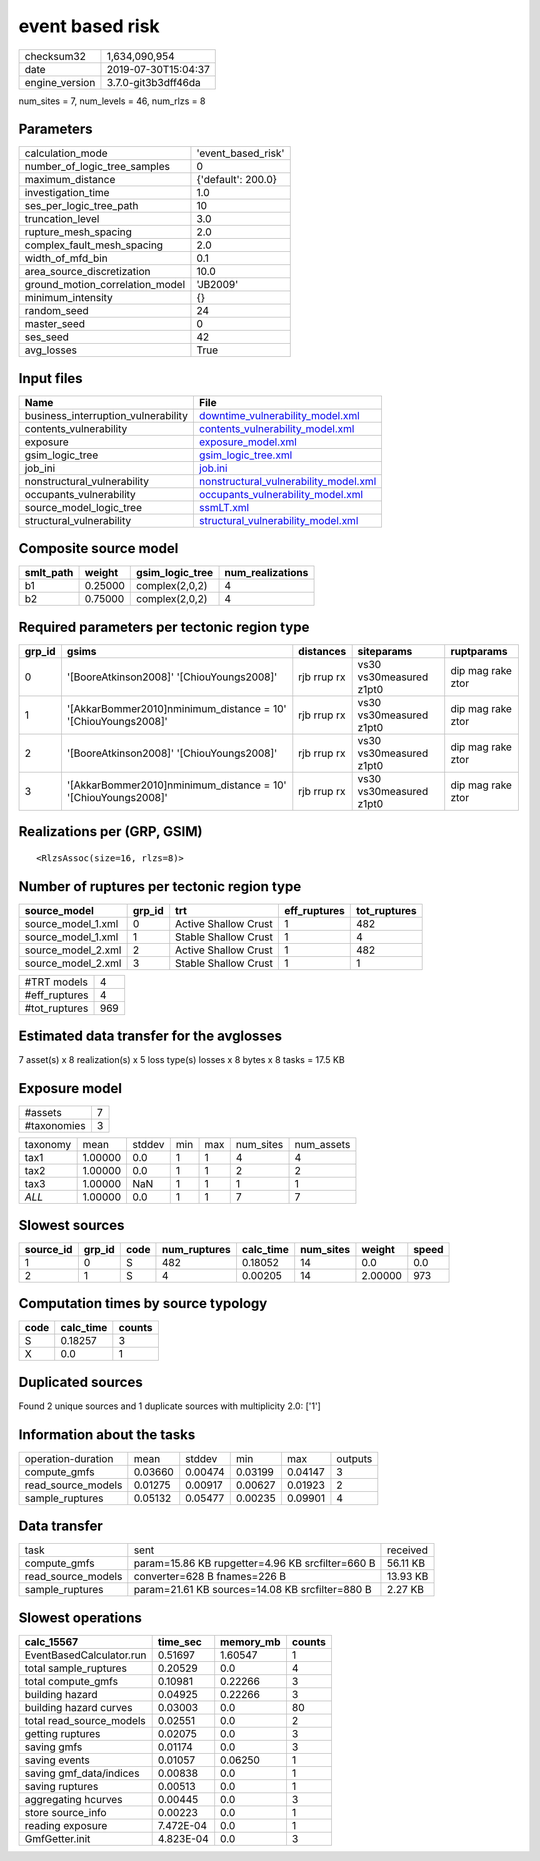 event based risk
================

============== ===================
checksum32     1,634,090,954      
date           2019-07-30T15:04:37
engine_version 3.7.0-git3b3dff46da
============== ===================

num_sites = 7, num_levels = 46, num_rlzs = 8

Parameters
----------
=============================== ==================
calculation_mode                'event_based_risk'
number_of_logic_tree_samples    0                 
maximum_distance                {'default': 200.0}
investigation_time              1.0               
ses_per_logic_tree_path         10                
truncation_level                3.0               
rupture_mesh_spacing            2.0               
complex_fault_mesh_spacing      2.0               
width_of_mfd_bin                0.1               
area_source_discretization      10.0              
ground_motion_correlation_model 'JB2009'          
minimum_intensity               {}                
random_seed                     24                
master_seed                     0                 
ses_seed                        42                
avg_losses                      True              
=============================== ==================

Input files
-----------
=================================== ================================================================================
Name                                File                                                                            
=================================== ================================================================================
business_interruption_vulnerability `downtime_vulnerability_model.xml <downtime_vulnerability_model.xml>`_          
contents_vulnerability              `contents_vulnerability_model.xml <contents_vulnerability_model.xml>`_          
exposure                            `exposure_model.xml <exposure_model.xml>`_                                      
gsim_logic_tree                     `gsim_logic_tree.xml <gsim_logic_tree.xml>`_                                    
job_ini                             `job.ini <job.ini>`_                                                            
nonstructural_vulnerability         `nonstructural_vulnerability_model.xml <nonstructural_vulnerability_model.xml>`_
occupants_vulnerability             `occupants_vulnerability_model.xml <occupants_vulnerability_model.xml>`_        
source_model_logic_tree             `ssmLT.xml <ssmLT.xml>`_                                                        
structural_vulnerability            `structural_vulnerability_model.xml <structural_vulnerability_model.xml>`_      
=================================== ================================================================================

Composite source model
----------------------
========= ======= =============== ================
smlt_path weight  gsim_logic_tree num_realizations
========= ======= =============== ================
b1        0.25000 complex(2,0,2)  4               
b2        0.75000 complex(2,0,2)  4               
========= ======= =============== ================

Required parameters per tectonic region type
--------------------------------------------
====== ============================================================== =========== ======================= =================
grp_id gsims                                                          distances   siteparams              ruptparams       
====== ============================================================== =========== ======================= =================
0      '[BooreAtkinson2008]' '[ChiouYoungs2008]'                      rjb rrup rx vs30 vs30measured z1pt0 dip mag rake ztor
1      '[AkkarBommer2010]\nminimum_distance = 10' '[ChiouYoungs2008]' rjb rrup rx vs30 vs30measured z1pt0 dip mag rake ztor
2      '[BooreAtkinson2008]' '[ChiouYoungs2008]'                      rjb rrup rx vs30 vs30measured z1pt0 dip mag rake ztor
3      '[AkkarBommer2010]\nminimum_distance = 10' '[ChiouYoungs2008]' rjb rrup rx vs30 vs30measured z1pt0 dip mag rake ztor
====== ============================================================== =========== ======================= =================

Realizations per (GRP, GSIM)
----------------------------

::

  <RlzsAssoc(size=16, rlzs=8)>

Number of ruptures per tectonic region type
-------------------------------------------
================== ====== ==================== ============ ============
source_model       grp_id trt                  eff_ruptures tot_ruptures
================== ====== ==================== ============ ============
source_model_1.xml 0      Active Shallow Crust 1            482         
source_model_1.xml 1      Stable Shallow Crust 1            4           
source_model_2.xml 2      Active Shallow Crust 1            482         
source_model_2.xml 3      Stable Shallow Crust 1            1           
================== ====== ==================== ============ ============

============= ===
#TRT models   4  
#eff_ruptures 4  
#tot_ruptures 969
============= ===

Estimated data transfer for the avglosses
-----------------------------------------
7 asset(s) x 8 realization(s) x 5 loss type(s) losses x 8 bytes x 8 tasks = 17.5 KB

Exposure model
--------------
=========== =
#assets     7
#taxonomies 3
=========== =

======== ======= ====== === === ========= ==========
taxonomy mean    stddev min max num_sites num_assets
tax1     1.00000 0.0    1   1   4         4         
tax2     1.00000 0.0    1   1   2         2         
tax3     1.00000 NaN    1   1   1         1         
*ALL*    1.00000 0.0    1   1   7         7         
======== ======= ====== === === ========= ==========

Slowest sources
---------------
========= ====== ==== ============ ========= ========= ======= =====
source_id grp_id code num_ruptures calc_time num_sites weight  speed
========= ====== ==== ============ ========= ========= ======= =====
1         0      S    482          0.18052   14        0.0     0.0  
2         1      S    4            0.00205   14        2.00000 973  
========= ====== ==== ============ ========= ========= ======= =====

Computation times by source typology
------------------------------------
==== ========= ======
code calc_time counts
==== ========= ======
S    0.18257   3     
X    0.0       1     
==== ========= ======

Duplicated sources
------------------
Found 2 unique sources and 1 duplicate sources with multiplicity 2.0: ['1']

Information about the tasks
---------------------------
================== ======= ======= ======= ======= =======
operation-duration mean    stddev  min     max     outputs
compute_gmfs       0.03660 0.00474 0.03199 0.04147 3      
read_source_models 0.01275 0.00917 0.00627 0.01923 2      
sample_ruptures    0.05132 0.05477 0.00235 0.09901 4      
================== ======= ======= ======= ======= =======

Data transfer
-------------
================== ================================================ ========
task               sent                                             received
compute_gmfs       param=15.86 KB rupgetter=4.96 KB srcfilter=660 B 56.11 KB
read_source_models converter=628 B fnames=226 B                     13.93 KB
sample_ruptures    param=21.61 KB sources=14.08 KB srcfilter=880 B  2.27 KB 
================== ================================================ ========

Slowest operations
------------------
======================== ========= ========= ======
calc_15567               time_sec  memory_mb counts
======================== ========= ========= ======
EventBasedCalculator.run 0.51697   1.60547   1     
total sample_ruptures    0.20529   0.0       4     
total compute_gmfs       0.10981   0.22266   3     
building hazard          0.04925   0.22266   3     
building hazard curves   0.03003   0.0       80    
total read_source_models 0.02551   0.0       2     
getting ruptures         0.02075   0.0       3     
saving gmfs              0.01174   0.0       3     
saving events            0.01057   0.06250   1     
saving gmf_data/indices  0.00838   0.0       1     
saving ruptures          0.00513   0.0       1     
aggregating hcurves      0.00445   0.0       3     
store source_info        0.00223   0.0       1     
reading exposure         7.472E-04 0.0       1     
GmfGetter.init           4.823E-04 0.0       3     
======================== ========= ========= ======